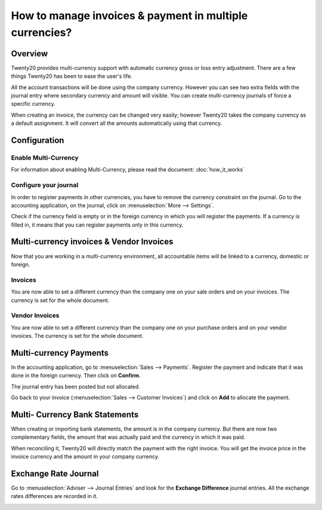 ========================================================
How to manage invoices & payment in multiple currencies?
========================================================

Overview
========

Twenty20 provides multi-currency support with automatic currency gross or
loss entry adjustment. There are a few things Twenty20 has been to ease the
user's life.

All the account transactions will be done using the company currency.
However you can see two extra fields with the journal entry where
secondary currency and amount will visible. You can create
multi-currency journals of force a specific currency.

When creating an invoice, the currency can be changed very easily;
however Twenty20 takes the company currency as a default assignment. It will
convert all the amounts automatically using that currency.

Configuration
=============

Enable Multi-Currency
---------------------

For information about enabling Multi-Currency, please read the document:
:doc:`how_it_works`

Configure your journal
----------------------

In order to register payments in other currencies, you have to remove
the currency constraint on the journal. Go to the accounting
application, on the journal, click on :menuselection:`More --> Settings`.

.. image:: media/invoice01.png
   :align: center

Check if the currency field is empty or in the foreign currency in which
you will register the payments. If a currency is filled in, it means
that you can register payments only in this currency.

.. image:: media/invoice02.png
   :align: center

Multi-currency invoices & Vendor Invoices
======================================

Now that you are working in a multi-currency environment, all
accountable items will be linked to a currency, domestic or foreign.

Invoices
--------

You are now able to set a different currency than the company one on
your sale orders and on your invoices. The currency is set for the whole
document.

.. image:: media/invoice03.png
   :align: center

Vendor Invoices
------------

You are now able to set a different currency than the company one on
your purchase orders and on your vendor invoices. The currency is set for
the whole document.

.. image:: media/invoice04.png
   :align: center

Multi-currency Payments
=======================

In the accounting application, go to :menuselection:`Sales --> Payments`. Register the
payment and indicate that it was done in the foreign currency. Then
click on **Confirm**.

.. image:: media/invoice05.png
   :align: center

The journal entry has been posted but not allocated.

Go back to your invoice (:menuselection:`Sales --> Customer Invoices`) and click on
**Add** to allocate the payment.

.. image:: media/invoice06.png
   :align: center

Multi- Currency Bank Statements
===============================

When creating or importing bank statements, the amount is in the company
currency. But there are now two complementary fields, the amount that
was actually paid and the currency in which it was paid.

.. image:: media/invoice07.png
   :align: center

When reconciling it, Twenty20 will directly match the payment with the right
invoice. You will get the invoice price in the invoice currency and the
amount in your company currency.

.. image:: media/invoice08.png
   :align: center

Exchange Rate Journal
=====================

Go to :menuselection:`Adviser --> Journal Entries` and look for the **Exchange
Difference** journal entries. All the exchange rates differences are recorded in it.

.. image:: media/invoice09.png
   :align: center

.. seealso::
	
	* :doc:`how_it_works`
	* :doc:`exchange`

